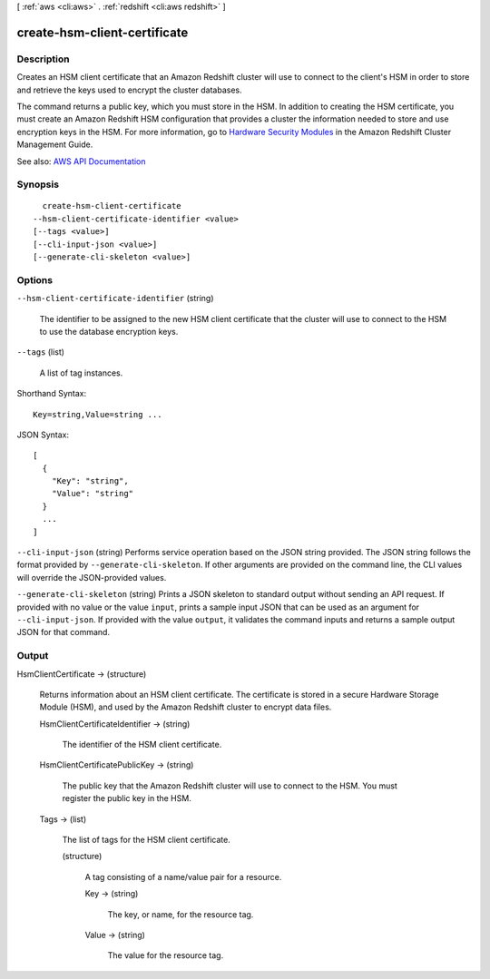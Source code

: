[ :ref:`aws <cli:aws>` . :ref:`redshift <cli:aws redshift>` ]

.. _cli:aws redshift create-hsm-client-certificate:


*****************************
create-hsm-client-certificate
*****************************



===========
Description
===========



Creates an HSM client certificate that an Amazon Redshift cluster will use to connect to the client's HSM in order to store and retrieve the keys used to encrypt the cluster databases.

 

The command returns a public key, which you must store in the HSM. In addition to creating the HSM certificate, you must create an Amazon Redshift HSM configuration that provides a cluster the information needed to store and use encryption keys in the HSM. For more information, go to `Hardware Security Modules <http://docs.aws.amazon.com/redshift/latest/mgmt/working-with-HSM.html>`_ in the Amazon Redshift Cluster Management Guide.



See also: `AWS API Documentation <https://docs.aws.amazon.com/goto/WebAPI/redshift-2012-12-01/CreateHsmClientCertificate>`_


========
Synopsis
========

::

    create-hsm-client-certificate
  --hsm-client-certificate-identifier <value>
  [--tags <value>]
  [--cli-input-json <value>]
  [--generate-cli-skeleton <value>]




=======
Options
=======

``--hsm-client-certificate-identifier`` (string)


  The identifier to be assigned to the new HSM client certificate that the cluster will use to connect to the HSM to use the database encryption keys.

  

``--tags`` (list)


  A list of tag instances.

  



Shorthand Syntax::

    Key=string,Value=string ...




JSON Syntax::

  [
    {
      "Key": "string",
      "Value": "string"
    }
    ...
  ]



``--cli-input-json`` (string)
Performs service operation based on the JSON string provided. The JSON string follows the format provided by ``--generate-cli-skeleton``. If other arguments are provided on the command line, the CLI values will override the JSON-provided values.

``--generate-cli-skeleton`` (string)
Prints a JSON skeleton to standard output without sending an API request. If provided with no value or the value ``input``, prints a sample input JSON that can be used as an argument for ``--cli-input-json``. If provided with the value ``output``, it validates the command inputs and returns a sample output JSON for that command.



======
Output
======

HsmClientCertificate -> (structure)

  

  Returns information about an HSM client certificate. The certificate is stored in a secure Hardware Storage Module (HSM), and used by the Amazon Redshift cluster to encrypt data files.

  

  HsmClientCertificateIdentifier -> (string)

    

    The identifier of the HSM client certificate.

    

    

  HsmClientCertificatePublicKey -> (string)

    

    The public key that the Amazon Redshift cluster will use to connect to the HSM. You must register the public key in the HSM.

    

    

  Tags -> (list)

    

    The list of tags for the HSM client certificate.

    

    (structure)

      

      A tag consisting of a name/value pair for a resource.

      

      Key -> (string)

        

        The key, or name, for the resource tag.

        

        

      Value -> (string)

        

        The value for the resource tag.

        

        

      

    

  

